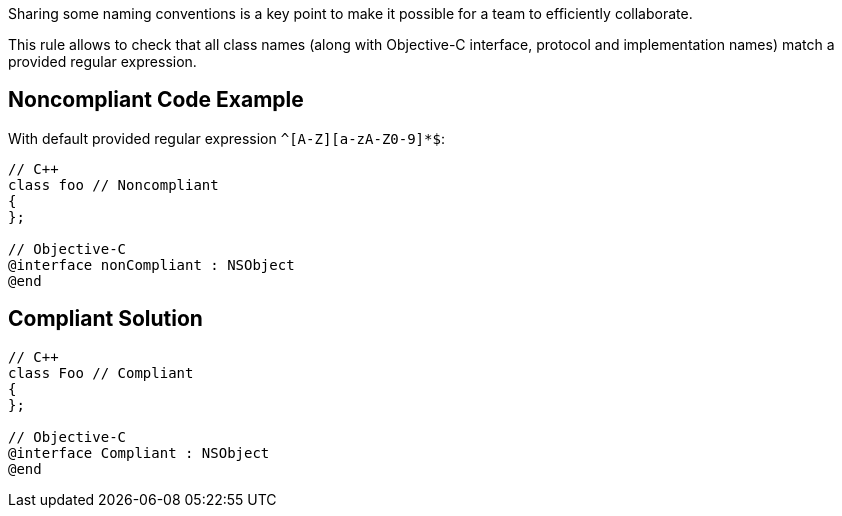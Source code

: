 Sharing some naming conventions is a key point to make it possible for a team to efficiently collaborate.

This rule allows to check that all class names (along with Objective-C interface, protocol and implementation names) match a provided regular expression.

== Noncompliant Code Example

With default provided regular expression ``++^[A-Z][a-zA-Z0-9]*$++``:

----
// C++
class foo // Noncompliant
{
};

// Objective-C
@interface nonCompliant : NSObject
@end
----

== Compliant Solution

----
// C++
class Foo // Compliant
{
};

// Objective-C
@interface Compliant : NSObject
@end
----

